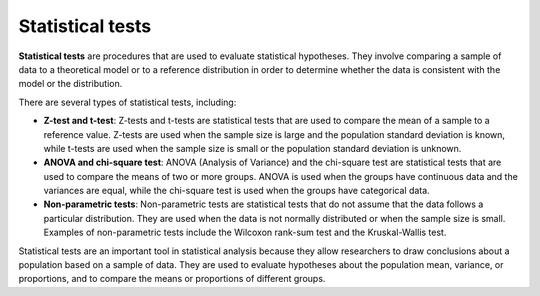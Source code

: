 Statistical tests
=================

**Statistical tests** are procedures that are used to evaluate
statistical hypotheses. They involve comparing a sample of data to a
theoretical model or to a reference distribution in order to determine
whether the data is consistent with the model or the distribution.

There are several types of statistical tests, including:

-  **Z-test and t-test**: Z-tests and t-tests are statistical tests that
   are used to compare the mean of a sample to a reference value.
   Z-tests are used when the sample size is large and the population
   standard deviation is known, while t-tests are used when the sample
   size is small or the population standard deviation is unknown.

-  **ANOVA and chi-square test**: ANOVA (Analysis of Variance) and the
   chi-square test are statistical tests that are used to compare the
   means of two or more groups. ANOVA is used when the groups have
   continuous data and the variances are equal, while the chi-square
   test is used when the groups have categorical data.

-  **Non-parametric tests**: Non-parametric tests are statistical tests
   that do not assume that the data follows a particular distribution.
   They are used when the data is not normally distributed or when the
   sample size is small. Examples of non-parametric tests include the
   Wilcoxon rank-sum test and the Kruskal-Wallis test.

Statistical tests are an important tool in statistical analysis because
they allow researchers to draw conclusions about a population based on a
sample of data. They are used to evaluate hypotheses about the
population mean, variance, or proportions, and to compare the means or
proportions of different groups.
